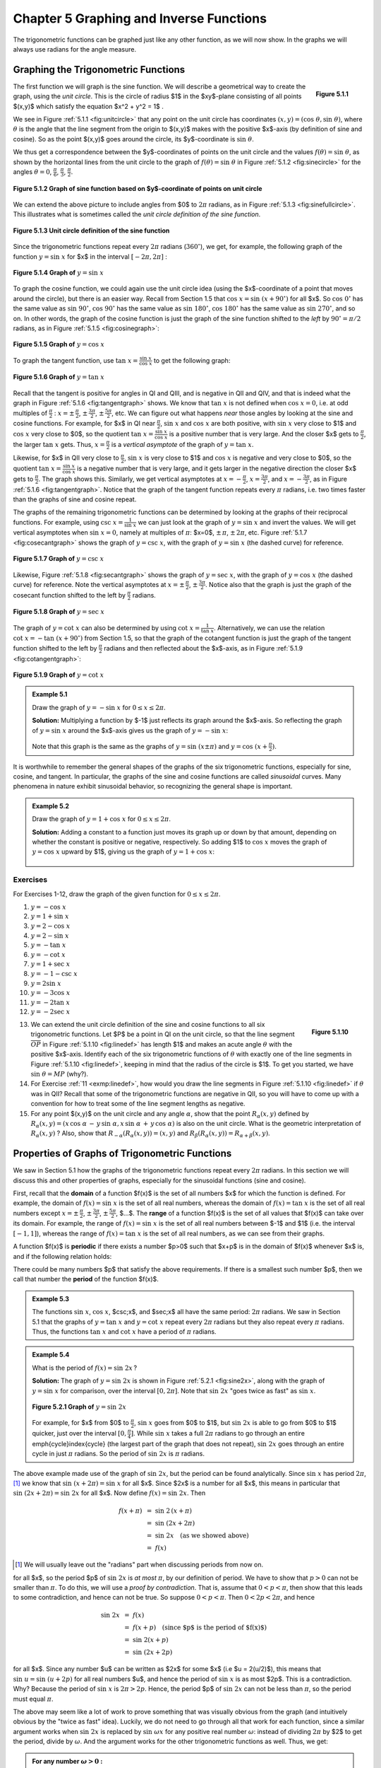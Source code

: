 .. _c5:

Chapter 5 Graphing and Inverse Functions
=========================================

The trigonometric functions can be graphed just like any other function, as we will now show. In the graphs we will always use radians for the angle measure.

Graphing the Trigonometric Functions
--------------------------------------

.. _fig:unitcircle:

.. _Figure 5.1.1:

.. figure:: ./img/f5.1.1.png
	:align: right

	**Figure 5.1.1**

The first function we will graph is the sine function. We will describe a geometrical way to create the graph, using the *unit circle*. This is the circle of radius $1$ in the $xy$-plane consisting of all points $(x,y)$ which satisfy the equation $x^2 + y^2 = 1$ .

We see in Figure :ref:`5.1.1 <fig:unitcircle>` that any point on the unit circle has coordinates :math:`(x,y)=(\cos\;\theta,\sin\;\theta)`, where :math:`\theta` is the angle that the line segment from the origin to $(x,y)$ makes with the positive $x$-axis (by definition of sine and cosine). So as the point $(x,y)$ goes around the circle, its $y$-coordinate is :math:`\sin\;\theta`.

We thus get a correspondence between the $y$-coordinates of points on the unit circle and the values :math:`f(\theta)=\sin\;\theta`, as shown by the horizontal lines from the unit circle to the graph of :math:`f(\theta)=\sin\;\theta` in Figure :ref:`5.1.2 <fig:sinecircle>` for the angles :math:`\theta = 0`, :math:`\tfrac{\pi}{6}`, :math:`\tfrac{\pi}{3}`, :math:`\tfrac{\pi}{2}`.

.. _fig:sinecircle:

.. _Figure 5.1.2:

.. figure:: ./img/f5.1.2.png
	:align: center

	**Figure 5.1.2 Graph of sine function based on $y$-coordinate of points on unit circle**


We can extend the above picture to include angles from $0$ to :math:`2\pi` radians, as in Figure :ref:`5.1.3 <fig:sinefullcircle>`. This illustrates what is sometimes called the *unit circle definition of the sine function*.

.. _fig:sinefullcircle:

.. _Figure 5.1.3:

.. figure:: ./img/f5.1.3.png
	:align: center

	**Figure 5.1.3 Unit circle definition of the sine function**


Since the trigonometric functions repeat every :math:`2\pi` radians (:math:`360^\circ`), we get, for example, the following graph of the function :math:`y=\sin\;x` for $x$ in the interval :math:`[-2\pi, 2\pi]` :

.. _fig:sinegraph:

.. _Figure 5.1.4:

.. figure:: ./img/f5.1.4.png
	:align: center

	**Figure 5.1.4 Graph of** :math:`y=\sin\;x`


To graph the cosine function, we could again use the unit circle idea (using the $x$-coordinate of a point that moves around the circle), but there is an easier way. Recall from Section 1.5 that :math:`\cos\;x = \sin\;(x+90^\circ)` for all $x$. So :math:`\cos\;0^\circ` has the same value as :math:`\sin\;90^\circ`, :math:`\cos\;90^\circ` has the same value as :math:`\sin\;180^\circ`, :math:`\cos\;180^\circ` has the same value as :math:`\sin\;270^\circ`, and so on. In other words, the graph of the cosine function is just the graph of the sine function shifted to the *left* by :math:`90^\circ = \pi/2` radians, as in Figure :ref:`5.1.5 <fig:cosinegraph>`:

.. _fig:cosinegraph:

.. _Figure 5.1.5:

.. figure:: ./img/f5.1.5.png
	:align: center

	**Figure 5.1.5 Graph of** :math:`y=\cos\;x`

To graph the tangent function, use :math:`\tan\;x = \frac{\sin\;x}{\cos\;x}` to get the following graph:


.. _fig:tangentgraph:

.. _Figure 5.1.6:

.. figure:: ./img/f5.1.6.png
	:align: center

	**Figure 5.1.6 Graph of** :math:`y=\tan\;x`

Recall that the tangent is positive for angles in QI and QIII, and is negative in QII and QIV, and that is indeed what the graph in Figure :ref:`5.1.6 <fig:tangentgraph>` shows. We know that :math:`\tan\;x` is not defined when :math:`\cos\;x = 0`, i.e. at odd multiples of :math:`\frac{\pi}{2}` : :math:`x=\pm\,\frac{\pi}{2}`, :math:`\pm\,\frac{3\pi}{2}`, :math:`\pm\,\frac{5\pi}{2}`, etc. We can figure out what happens *near* those angles by looking at the sine and cosine functions. For example, for $x$ in QI near :math:`\frac{\pi}{2}`, :math:`\sin\;x` and :math:`\cos\;x` are both positive, with :math:`\sin\;x` very close to $1$ and :math:`\cos\;x` very close to $0$, so the quotient :math:`\tan\;x = \frac{\sin\;x}{\cos\;x}` is a positive number that is very large. And the closer $x$ gets to :math:`\frac{\pi}{2}`, the larger :math:`\tan\;x` gets. Thus, :math:`x=\frac{\pi}{2}` is a *vertical asymptote* of the graph of :math:`y=\tan\;x`.

Likewise, for $x$ in QII very close to :math:`\frac{\pi}{2}`, :math:`\sin\;x` is very close to $1$ and :math:`\cos\;x` is negative and very close to $0$, so the quotient :math:`\tan\;x = \frac{\sin\;x}{\cos\;x}` is a negative number that is very large, and it gets larger in the negative direction the closer $x$ gets to :math:`\frac{\pi}{2}`. The graph shows this. Similarly, we get vertical asymptotes at :math:`x=-\frac{\pi}{2}`, :math:`x=\frac{3\pi}{2}`, and :math:`x=-\frac{3\pi}{2}`, as in Figure :ref:`5.1.6 <fig:tangentgraph>`. Notice that the graph of the tangent function repeats every :math:`\pi` radians, i.e. two times faster than the graphs of sine and cosine repeat.

The graphs of the remaining trigonometric functions can be determined by looking at the graphs of their reciprocal functions. For example, using :math:`\csc\;x = \frac{1}{\sin\;x}` we can just look at the graph of :math:`y=\sin\;x` and invert the values. We will get vertical asymptotes when :math:`\sin\;x=0`, namely at multiples of :math:`\pi`: $x=0$, :math:`\pm\,\pi`, :math:`\pm\,2\pi`, etc. Figure :ref:`5.1.7 <fig:cosecantgraph>` shows the graph of :math:`y=\csc\;x`, with the graph of :math:`y=\sin\;x` (the dashed curve) for reference.

.. _fig:cosecantgraph:

.. _Figure 5.1.7:

.. figure:: ./img/f5.1.7.png
	:align: center

	**Figure 5.1.7 Graph of** :math:`y=\csc\;x`


Likewise, Figure :ref:`5.1.8 <fig:secantgraph>` shows the graph of :math:`y=\sec\;x`, with the graph of :math:`y=\cos\;x` (the dashed curve) for reference. Note the vertical asymptotes at :math:`x=\pm\,\frac{\pi}{2}`, :math:`\pm\,\frac{3\pi}{2}`. Notice also that the graph is just the graph of the cosecant function shifted to the left by :math:`\frac{\pi}{2}` radians.

.. _fig:secantgraph:

.. _Figure 5.1.8:

.. figure:: ./img/f5.1.8.png
	:align: center

	**Figure 5.1.8 Graph of** :math:`y=\sec\;x`

The graph of :math:`y=\cot\;x` can also be determined by using :math:`\cot\;x = \frac{1}{\tan\;x}`.
Alternatively, we can use the relation :math:`\cot\;x = -\tan\;(x+90^\circ)` from Section 1.5, so that the graph of the
cotangent function is just the graph of the tangent function shifted to the left by :math:`\frac{\pi}{2}`
radians and then reflected about the $x$-axis, as in Figure :ref:`5.1.9 <fig:cotangentgraph>`:

.. _fig:cotangentgraph:

.. _Figure 5.1.9:

.. figure:: ./img/f5.1.9.png
	:align: center

	**Figure 5.1.9 Graph of** :math:`y=\cot\;x`

.. admonition:: Example 5.1

	Draw the graph of :math:`y=-\sin\;x` for :math:`0 \le x \le 2\pi`.

	**Solution:** Multiplying a function by $-1$ just reflects its graph around the $x$-axis. So reflecting the graph of :math:`y=\sin\;x` around the $x$-axis gives us the graph of :math:`y=-\sin\;x`:

	.. figure:: ./img/e5.1.png
		:align: center


	Note that this graph is the same as the graphs of :math:`y=\sin\;(x \pm \pi)` and :math:`y=\cos\;(x+\frac{\pi}{2})`.

It is worthwhile to remember the general shapes of the graphs of the six trigonometric functions, especially for sine, cosine, and tangent. In particular, the graphs of the sine and cosine functions are called *sinusoidal* curves. Many phenomena in nature exhibit sinusoidal behavior, so recognizing the general shape is important.

.. admonition:: Example 5.2

	Draw the graph of :math:`y=1+\cos\;x` for :math:`0 \le x \le 2\pi`.

	**Solution:** Adding a constant to a function just moves its graph up or down by that amount, depending on whether the constant is positive or negative, respectively. So adding $1$ to :math:`\cos\;x` moves the graph of :math:`y=\cos\;x` upward by $1$, giving us the graph of :math:`y=1+\cos\;x`:

	.. figure:: ./img/e5.2.png
		:align: center

.. _sec5dot1:

Exercises
~~~~~~~~~~~~~~

For Exercises 1-12, draw the graph of the given function for :math:`0 \le x \le 2\pi`.

1. :math:`y=-\cos\;x`
2. :math:`y=1+\sin\;x`
3. :math:`y=2-\cos\;x`
4. :math:`y=2-\sin\;x`
5. :math:`y=-\tan\;x`
6. :math:`y=-\cot\;x`
7. :math:`y=1+\sec\;x`
8. :math:`y=-1-\csc\;x`
9. :math:`y=2\sin\;x`
10. :math:`y=-3\cos\;x`
11. :math:`y=-2\tan\;x`
12. :math:`y=-2\sec\;x`

.. _fig:linedef:

.. _Figure 5.1.10:

.. figure:: ./img/f5.1.10.png
	:align: right

	**Figure 5.1.10**

.. _exmp:linedef:

13. We can extend the unit circle definition of the sine and cosine functions to all six trigonometric functions. Let $P$ be a point in QI on the unit circle, so that the line segment :math:`\overline{OP}` in Figure :ref:`5.1.10 <fig:linedef>` has length $1$ and makes an acute angle :math:`\theta` with the positive $x$-axis. Identify each of the six trigonometric functions of :math:`\theta` with exactly one of the line segments in Figure :ref:`5.1.10 <fig:linedef>`, keeping in mind that the radius of the circle is $1$. To get you started, we have :math:`\sin\;\theta = MP` (why?).

14. For Exercise :ref:`11 <exmp:linedef>`, how would you draw the line segments in Figure :ref:`5.1.10 <fig:linedef>` if :math:`\theta` was in QII? Recall that some of the trigonometric functions are negative in QII, so you will have to come up with a convention for how to treat some of the line segment lengths as negative.

15. For any point $(x,y)$ on the unit circle and any angle :math:`\alpha`, show that the point :math:`R_{\alpha} (x,y)` defined by :math:`R_{\alpha} (x,y) = (x\,\cos\;\alpha \,-\, y\,\sin\;\alpha , x\,\sin\;\alpha \,+\, y\,\cos\;\alpha)` is also on the unit circle. What is the geometric interpretation of :math:`R_{\alpha} (x,y)` ? Also, show that :math:`R_{-\alpha} (R_{\alpha} (x,y)) = (x,y)` and :math:`R_{\beta} (R_{\alpha} (x,y)) = R_{\alpha + \beta} (x,y)`.

Properties of Graphs of Trigonometric Functions
------------------------------------------------

We saw in Section 5.1 how the graphs of the trigonometric functions repeat every :math:`2\pi` radians. In this section we will discuss this and other properties of graphs, especially for the sinusoidal functions (sine and cosine).

First, recall that the **domain** of a function $f(x)$ is the set of all numbers $x$ for which the function is defined. For example, the domain of :math:`f(x) = \sin\;x` is the set of all real numbers, whereas the domain of :math:`f(x) = \tan\;x` is the set of all real numbers except :math:`x=\pm\,\frac{\pi}{2}`, :math:`\pm\,\frac{3\pi}{2}`, :math:`\pm\,\frac{5\pi}{2}`, $...$. The **range** of a function $f(x)$ is the set of all values that $f(x)$ can take over its domain. For example, the range of :math:`f(x)=\sin\;x` is the set of all real numbers between $-1$ and $1$ (i.e. the interval :math:`[-1, 1]`), whereas the range of :math:`f(x) = \tan\;x` is the set of all real numbers, as we can see from their graphs.

A function $f(x)$ is **periodic** if there exists a number $p>0$ such that $x+p$ is in the domain of $f(x)$ whenever $x$ is, and if the following relation holds:

.. _equation 5.1:

.. math::
	:label: eqn:periodic

	f(x+p) ~=~ f(x) \quad\text{for all $x$}

There could be many numbers $p$ that satisfy the above requirements. If there is a smallest such number $p$, then we call that number the **period** of the function $f(x)$.

.. admonition:: Example 5.3

	The functions :math:`\sin\;x`, :math:`\cos\;x`, $\csc\;x$, and $\sec\;x$ all have the same period: :math:`2\pi` radians. We saw in Section 5.1 that the graphs of :math:`y=\tan\;x` and :math:`y=\cot\;x` repeat every :math:`2\pi` radians but they also repeat every :math:`\pi` radians. Thus, the functions :math:`\tan\;x` and :math:`\cot\;x` have a period of :math:`\pi` radians.

.. admonition:: Example 5.4

	What is the period of :math:`f(x)=\sin\;2x\,`?
 
	**Solution:** The graph of :math:`y=\sin\;2x` is shown in Figure :ref:`5.2.1 <fig:sine2x>`, along with the graph of :math:`y=\sin\;x` for comparison, over the interval :math:`[0, 2\pi]`. Note that :math:`\sin\;2x` "goes twice as fast" as :math:`\sin\;x`.

	.. _fig:sine2x:

	.. _Figure 5.2.1:

	.. figure:: ./img/f5.2.1.png 
		:align: center 

		**Figure 5.2.1 Graph of** :math:`y=\sin\;2x`

	For example, for $x$ from $0$ to :math:`\frac{\pi}{2}`, :math:`\sin\;x` goes from $0$ to $1$, but :math:`\sin\;2x` is able to go from $0$ to $1$ quicker, just over the interval :math:`[0 , \frac{\pi}{4}]`. While :math:`\sin\;x` takes a full :math:`2\pi` radians to go through an entire \emph{cycle}\index{cycle} (the largest part of the graph that does not repeat), :math:`\sin\;2x` goes through an entire cycle in just :math:`\pi` radians. So the period of :math:`\sin\;2x` is :math:`\pi` radians.

The above example made use of the graph of :math:`\sin\;2x`, but the period can be found analytically. Since :math:`\sin\;x` has period :math:`2\pi`, [1]_ we know that :math:`\sin\;(x+2\pi) = \sin\;x` for all $x$. Since $2x$ is a number for all $x$, this means in particular that :math:`\sin\;(2x+2\pi) = \sin\;2x` for all $x$. Now define :math:`f(x)=\sin\;2x`. Then

.. math::

	\begin{align*}
	f(x+\pi) ~&=~ \sin\;2\,(x+\pi)\\
	&=~ \sin\;(2x+2\pi)\\
	&=~ \sin\;2x \quad\text{(as we showed above)}\\
	&=~ f(x)
	\end{align*}

.. [1] We will usually leave out the "radians" part when discussing periods from now on.

for all $x$, so the period $p$ of :math:`\sin\;2x` is *at most* :math:`\pi`, by our definition of period. We have to show that :math:`p>0` can not be smaller than :math:`\pi`. To do this, we will use a *proof by contradiction*. That is, assume that :math:`0<p<\pi`, then show that this leads to some contradiction, and hence can not be true. So suppose :math:`0<p<\pi`. Then :math:`0<2p<2\pi`, and hence

.. math::

	\begin{align*}
	\sin\;2x ~&=~ f(x)\\
	&=~ f(x+p) \quad\text{(since $p$ is the period of $f(x)$)}\\
	&=~ \sin\;2(x+p)\\
	&=~ \sin\;(2x+2p)
	\end{align*}

for all $x$. Since any number $u$ can be written as $2x$ for some $x$ (i.e $u = 2(u/2)$), this means that :math:`\sin\;u = \sin\;(u+2p)` for all real numbers $u$, and hence the period of :math:`\sin\;x` is as most $2p$. This is a contradiction. Why? Because the period of :math:`\sin\;x` is :math:`2\pi > 2p`. Hence, the period $p$ of :math:`\sin\;2x` can not be less than :math:`\pi`, so the period must equal :math:`\pi`.

The above may seem like a lot of work to prove something that was visually obvious from the graph (and intuitively obvious by the "twice as fast" idea). Luckily, we do not need to go through all that work for each function, since a similar argument works when :math:`\sin\;2x` is replaced by :math:`\sin\;\omega x` for any positive real number :math:`\omega`: instead of dividing :math:`2\pi` by $2$ to get the period, divide by :math:`\omega`. And the argument works for the other trigonometric functions as well. Thus, we get:

.. admonition:: For any number :math:`\omega >0` :

	.. math::

		\begin{align*}{4}
		\sin\;\omega x ~~&\text{has period}~~ \frac{2\pi}{\omega}
		\qquad\quad&\csc\;\omega x ~~&\text{has period}~~ \frac{2\pi}{\omega}\\[2pt]
		\cos\;\omega x ~~&\text{has period}~~ \frac{2\pi}{\omega}
		\qquad\quad&\sec\;\omega x ~~&\text{has period}~~ \frac{2\pi}{\omega}\\[2pt]
		\tan\;\omega x ~~&\text{has period}~~ \frac{\pi}{\omega}
		\qquad\quad&\cot\;\omega x ~~&\text{has period}~~ \frac{\pi}{\omega}
		\end{align*}

If :math:`\omega < 0`, then use :math:`\sin\;(-A) = -\sin\;A` and :math:`\cos\;(-A) = \cos\;A` (e.g. :math:`\sin\;(-3x) = -\sin\;3x`).

.. admonition:: Example 5.5

	The period of :math:`y=\cos\;3x` is :math:`\frac{2\pi}{3}` and the period of :math:`y=\cos\;\frac{1}{2}x` is :math:`4\pi`. The graphs of both functions are shown in Figure :ref:`5.2.2 <fig:cosine3x>`:

	.. _fig:cosine3x:

	.. _Figure 5.2.2:

	.. figure:: ./img/f5.2.2.png 
		:align: center 

		**Figure 5.2.2 Graph of** :math:`y=\cos 3x` and :math:`y=\cos \frac{1}{2}x`

We know that :math:`\;-1 \le \sin\;x \le 1\;` and :math:`\;-1 \le \cos\;x \le 1\;` for all $x$. Thus, for a constant :math:`A \ne 0`,

.. math::

	- |A| ~\le~ A\,\sin\;x ~\le~ |A| \quad\text{and}\quad
	- |A| ~\le~ A\,\cos\;x ~\le~ |A|

for all $x$. In this case, we call $|A|$ the **amplitude** of the functions :math:`y=A\,\sin\;x` and :math:`y=A\,\cos\;x`. In general, the amplitude of a periodic curve $f(x)$ is half the difference of the largest and smallest values that $f(x)$ can take:

.. math::

	\text{Amplitude of $f(x)$} ~=~ \frac{\text{(maximum of $f(x)$)} ~-~ \text{(minimum of $f(x)$)}}{2}

In other words, the amplitude is the distance from either the top or bottom of the curve to the
horizontal line that divides the curve in half, as in Figure :ref:`5.2.3 <fig:amplitude>`.

.. _fig:amplitude:

.. _Figure 5.2.3:

.. figure:: ./img/f5.2.3.png 
	:align: center 

	Figure 5.2.3 Amplitude :math:`= \frac{\text{max} - \text{min}}{2} = \frac{|A| - (-|A|)}{2} = |A|`


Not all periodic curves have an amplitude. For example, :math:`\tan\;x` has neither a maximum nor a minimum, so its amplitude is undefined. Likewise, :math:`\cot\;x`, :math:`\csc\;x`, and :math:`\sec\;x` do not have an amplitude. Since the amplitude involves vertical distances, it has no effect on the period of a function, and vice versa.

.. admonition:: Example 5.6

	Find the amplitude and period of :math:`y=3\,\cos\;2x`.
 
	**Solution:** The amplitude is $|3| = 3$ and the period is :math:`\frac{2\pi}{2}=\pi`. The graph is shown in Figure :ref:`5.2.4 <fig:exmp3cos2x>`:

	.. _fig:exmp3cos2x:

	.. _Figure 5.2.4:

	.. figure:: ./img/f5.2.4.png 
		:align: center 

		Figure 5.2.4 :math:`y=3\,\cos\;2x`

.. admonition:: Example 5.7

	Find the amplitude and period of :math:`y=2 - 3\,\sin\;\frac{2\pi}{3}x`.
 
	**Solution:** The amplitude of :math:`-3\,\sin\;\frac{2\pi}{3}x` is $|-3| =3$. Adding $2$ to that function to get the function :math:`y=2 - 3\,\sin\;\frac{2\pi}{3}x` does not change the amplitude, even though it does change the maximum and minimum. It just shifts the entire graph upward by $2$. So in this case, we have

	.. math::

		\text{Amplitude} ~=~ \frac{\text{max} ~-~ \text{min}}{2} ~=~ \frac{5 ~-~ (-1)}{2} ~=~ \frac{6}{2} ~=~ 3 ~.
	
	The period is :math:`\dfrac{2\pi}{\frac{2\pi}{3}}=3`. The graph is shown in Figure :ref:`5.2.5 <fig:exmp2m3sinx>`:

	.. _fig:exmp2m3sinx:

	.. _Figure 5.2.5:

	.. figure:: ./img/f5.2.5.png 
		:align: center 

		Figure 5.2.5 :math:`y=2-3\,\sin\;\frac{2\pi}{3}x`

.. _exmp:2sinx2:

.. admonition:: Example 5.8

	Find the amplitude and period of :math:`y=2\,\sin\;( x^2 )`.

	**Solution:** This is not a periodic function, since the angle that we are taking the sine of, $x^2$, is not a *linear* function of $x$, i.e. is not of the form $ax+b$ for some constants $a$ and $b$. Recall how we argued that :math:`\sin\;2x` was "twice as fast" as :math:`\sin\;x`, so that its period was :math:`\pi` instead of :math:`2\pi`. Can we say that :math:`\sin\;( x^2 )` is some "constant" times as fast as :math:`\sin\;x\,`? No. In fact, we see that the "speed" of the curve keeps increasing as $x$ gets larger, since $x^2$ grows at a variable rate, not a constant rate. This can be seen in the graph of :math:`y=2\,\sin\;( x^2 )`, shown in Figure :ref:`5.2.6 <fig:exmp2sinx2>`: [2]_

	.. [2] This graph was created using Gnuplot, an open-source graphing program which is freely available at http://gnuplot.info. See Appendix B for a brief tutorial on how to use Gnuplot.

	.. _fig:exmp2sinx2:

	.. _Figure 5.2.6:

	.. figure:: ./img/f5.2.6.png 
		:align: center 

		Figure 5.2.6 :math:`y=2\,\sin\;( x^2 )`

	Notice how the curve "speeds up" as $x$ gets larger, making the "waves" narrower and narrower. Thus, :math:`y=2\,\sin\;( x^2 )` has no period. Despite this, it appears that the function does have an amplitude, namely $2$. To see why, note that since :math:`|\sin\;\theta| \le 1` for all :math:`\theta`, we have

	.. math::

		|2\,\sin\;( x^2 )| ~=~ |2| \;\cdot\; |\sin\;( x^2 )| ~\le~ 2 \;\cdot\; 1 ~=~ 2 ~.

	In the exercises you will be asked to find values of $x$ such that :math:`2\,\sin\;( x^2 )` reaches the maximum value $2$ and the minimum value $-2$. Thus, the amplitude is indeed $2$. Note: This curve is still sinusoidal despite not being periodic, since the general shape is still that of a "sine wave", albeit one with variable *cycles*.

So far in our examples we have been able to determine the amplitudes of sinusoidal curves fairly easily. This will not always be the case.


.. _exmp:3sinx4cosx:

.. admonition:: Example 5.9

	Find the amplitude and period of :math:`y=3\,\sin\;x + 4\,\cos\;x`.
	
	**Solution:** This is sometimes called a *combination* sinusoidal curve, since it is the sum of two such curves. The period is still simple to determine: since :math:`\sin\;x` and :math:`\cos\;x` each repeat every :math:`2\pi` radians, then so does the combination :math:`3\,\sin\;x + 4\,\cos\;x`. Thus, :math:`y=3\,\sin\;x + 4\,\cos\;x` has period :math:`2\pi`. We can see this in the graph, shown in Figure :ref:`5.2.7 <fig:exmp3sinx4cosx>`:

	.. _fig:exmp3sinx4cosx:

	.. _Figure 5.2.7:

	.. figure:: ./img/f5.2.7.png 
		:align: center 

		Figure 5.2.7 :math:`y=3\,\sin\;x + 4\,\cos\;x`

	The graph suggests that the amplitude is $5$, which may not be immediately obvious just by looking at how the function is defined. In fact, the definition :math:`y=3\,\sin\;x + 4\,\cos\;x` may tempt you to think that the amplitude is $7$, since the largest that :math:`3\,\sin\;x` could be is $3$ and the largest that :math:`4\,\cos\;x` could be is $4$, so that the largest their sum could be is $3+4=7$. However, :math:`3\,\sin\;x` can never equal $3$ for the same $x$ that makes :math:`4\,\cos\;x` equal to $4$ (why?).

	.. _fig:tri345:

	.. _Figure 5.2.8:

	.. figure:: ./img/f5.2.8.png 
		:align: right 

		Figure 5.2.8

	There is a useful technique (which we will discuss further in :ref:`Chapter 6 <c6>`) for showing that the amplitude of :math:`y=3\,\sin\;x + 4\,\cos\;x` is $5$. Let :math:`\theta` be the angle shown in the right triangle in Figure :ref:`5.2.8 <fig:tri345>`. Then :math:`\cos\;\theta = \frac{3}{5}` and :math:`\sin\;\theta = \frac{4}{5}`. We can use this as follows:

	.. math::

		\begin{align*}
		y ~&=~ 3\,\sin\;x ~+~ 4\,\cos\;x\\
		&=~ 5\,\left( \tfrac{3}{5}\,\sin\;x ~+~ \tfrac{4}{5}\,\cos\;x \right)\\
		&=~ 5\,( \cos\;\theta\;\sin\;x ~+~ \sin\;\theta\;\cos\;x )\\
		&=~ 5\,\sin\;(x+\theta)\quad\text{(by the sine addition formula)}
		\end{align*}

	Thus, :math:`|y| = |5\,\sin\;(x+\theta)| = |5| \cdot\, |\sin\;(x+\theta)| \le (5)(1) = 5`, so the amplitude of :math:`y=3\,\sin\;x + 4\,\cos\;x` is $5$.



In general, a combination of sines and cosines will have a period equal to the *lowest common multiple* of the periods of the sines and cosines being added. In Example :ref:`5.9 <exmp:3sinx4cosx>`, :math:`\sin\;x` and :math:`\cos\;x` each have period :math:`2\pi`, so the lowest common multiple (which is always an *integer* multiple) is :math:`1 \,\cdot\, 2\pi = 2\pi`.


.. _exmp:cos6xsin4x:

.. admonition:: Example 5.10

	Find the period of :math:`y=\cos\;6x + \sin\;4x`.
 
	**Solution:** The period of :math:`\cos\;6x` is :math:`\frac{2\pi}{6} = \frac{\pi}{3}`, and the period of :math:`\sin\;4x$ is $\frac{2\pi}{4} = \frac{\pi}{2}`. The lowest common multiple of :math:`\frac{\pi}{3}` and :math:`\frac{\pi}{2}` is :math:`\pi`:
	
	.. math::

		\begin{align}
		1 \;\cdot\; \tfrac{\pi}{3} ~&=~ \tfrac{\pi}{3} \quad\quad\quad
		&1 \;&\cdot\; \tfrac{\pi}{2} ~&=~ \tfrac{\pi}{2}\\
		2 \;\cdot\; \tfrac{\pi}{3} ~&=~ \tfrac{2\pi}{3} \quad\quad\quad
		&2 \;&\cdot\; \tfrac{\pi}{2} ~&=~ \pi\\
		3 \;\cdot\; \tfrac{\pi}{3} ~&=~ \pi \quad\quad\quad &{} &{}\\
		\end{align}

	Thus, the period of :math:`y=\cos\;6x + \sin\;4x` is :math:`\pi`. We can see this from its graph in Figure :ref:`5.2.9 <fig:exmpcos6xsin4x>`:
	
	.. _fig:exmpcos6xsin4x:

	.. _Figure 5.2.9:

	.. figure:: ./img/f5.2.9.png 
		:align: right 

		Figure 5.2.9

	What about the amplitude? Unfortunately we can not use the technique from Example :ref:`5.9 <exmp:3sinx4cosx>`, since we are not taking the cosine and sine of the same angle; we are  taking the cosine of $6x$ but the sine of $4x$. In this case, it appears from the graph that the maximum is close to $2$ and the minimum is close to $-2$. In Chapter 6, we will describe how to use a numerical computation program to show that the maximum and minimum are :math:`\pm\,1.90596111871578`, respectively (accurate to within :math:`\approx 2.2204 \times 10^{-16}`). Hence, the amplitude is $1.90596111871578$.

Generalizing Example :ref:`5.9 <exmp:3sinx4cosx>`, an expression of the form :math:`a\,\sin\;\omega x \;+\; b\,\cos\;\omega x` is equivalent to :math:`\sqrt{a^2 + b^2}\;\sin\;(x+\theta)`, where :math:`\theta` is an angle such that :math:`\cos\;\theta = \frac{a}{\sqrt{a^2 + b^2}}` and :math:`\sin\;\theta = \frac{b}{\sqrt{a^2 + b^2}}`. So :math:`y=a\,\sin\;\omega x \;+\; b\,\cos\;\omega x` will have amplitude :math:`\sqrt{a^2 + b^2}`. Note that this method only works when the angle :math:`\omega x` is the same in both the sine and cosine terms.

We have seen how adding a constant to a function shifts the entire graph vertically. We will now see how to shift the entire graph of a periodic curve horizontally.

.. _fig:phasenone:

.. _Figure 5.2.10:

.. figure:: ./img/f5.2.10.png 
	:align: right 

	Figure 5.2.10 :math:`y = A \sin \omega x`

Consider a function of the form :math:`y=A\,\sin\;\omega x`, where $A$ and :math:`\omega` are nonzero constants. For simplicity we will assume that $A >0$ and :math:`\omega > 0` (in general either one could be negative). Then the amplitude is $A$ and the period is :math:`\frac{2\pi}{\omega}`. The graph is shown in Figure :ref:`5.2.10 <fig:phasenone>`.

Now consider the function :math:`y=A\,\sin\;(\omega x - \phi)`, where $\phi$ is some constant. The amplitude is still $A$, and the period is still :math:`\frac{2\pi}{\omega}`, since :math:`\omega x - \phi` is a linear function of $x$. Also, we know that the sine function goes through an entire cycle when its angle goes from $0$ to :math:`2\pi`. Here, we are taking the sine of the angle :math:`\omega x - \phi`. So as :math:`\omega x - \phi` goes from $0$ to :math:`2\pi`, an entire cycle of the function :math:`y=A\,\sin\;(\omega x - \phi)` will be traced out. That cycle starts when

.. math::

	\begin{align*}
	\omega x - \phi ~=~ 0 \quad&\Rightarrow\quad x ~=~ \frac{\phi}{\omega}\\
	\text{and ends when}
	\omega x - \phi ~=~ 2\pi \quad&\Rightarrow\quad x ~=~ \frac{2\pi}{\omega}\;+\;\frac{\phi}{\omega}~.
	\end{align*}

Thus, the graph of :math:`y=A\,\sin\;(\omega x - \phi)` is just the graph of :math:`y=A\,\sin\;\omega x` shifted horizontally by :math:`\frac{\phi}{\omega}`, as in Figure :ref:`5.2.11 <fig:phaseshift>`. The graph is shifted to the right when :math:`\phi >0`, and to the left when :math:`\phi <0`. The amount :math:`\frac{\phi}{\omega}` of the shift is called the **phase shift** of the graph.


.. _fig:phaseshift:

.. _Figure 5.2.11:

.. figure:: ./img/f5.2.11.png 
	:align: center 

	Figure 5.2.11 Phase shift for :math:`y=A\,\sin\;(\omega x - \phi)`

The phase shift is defined similarly for the other trigonometric functions.


.. admonition:: Example 5.11

	Find the amplitude, period, and phase shift of :math:`y=3\,\cos\;(2x - \pi)`.
	
	**Solution:** The amplitude is $3$, the period is :math:`\frac{2\pi}{2} = \pi`, and the phase shift is :math:`\frac{\pi}{2}`. The graph is shown in Figure :ref:`5.2.12 <fig:exmp3cos2mpi>`:

	.. _fig:exmp3cos2mpi:

	.. _Figure 5.2.12:

	.. figure:: ./img/f5.2.12.png 
		:align: center 

		Figure 5.2.12 :math:`y=3\,\cos\;(2x - \pi)`


	Notice that the graph is the same as the graph of :math:`y=3\,\cos\;2x` shifted to the right by :math:`\frac{\pi}{2}`, the amount of the phase shift.

.. admonition:: Example 5.12

	Find the amplitude, period, and phase shift of :math:`y=-2\,\sin\;\left(3x + \frac{\pi}{2}\right)`.

	**Solution:** The amplitude is $2$, the period is :math:`\frac{2\pi}{3}`, and the phase shift is :math:`\frac{-\frac{\pi}{2}}{3} = -\frac{\pi}{6}`. Notice the negative sign in the phase shift, since :math:`3x+\pi=3x-(-\pi)` is in the form :math:`\omega x - \phi`. The graph is shown in Figure :ref:`5.2.13 <fig:exmpm2sin3ppi2>`:

	.. _fig:exmpm2sin3ppi2:

	.. _Figure 5.2.13:

	.. figure:: ./img/f5.2.13.png 
		:align: center 

		Figure 5.2.13 :math:`y=-2\,\sin\;\left( 3x + \frac{\pi}{2} \right)`

In engineering two periodic functions with the same period are said to be *out of phase* if their phase shifts differ. For example, :math:`\sin\;\left( x - \frac{\pi}{6} \right)` and :math:`\sin\;x` would be :math:`\frac{\pi}{6}` radians (or :math:`30^\circ`) out of phase, and :math:`\sin\;x` would be said to *lag* :math:`\sin\;\left( x - \frac{\pi}{6} \right)` by :math:`\frac{\pi}{6}` radians, while :math:`\sin\;\left( x - \frac{\pi}{6} \right)` *leads* :math:`\sin\;x` by :math:`\frac{\pi}{6}` radians. Periodic functions with the same period and the same phase shift are *in phase*.

The following is a summary of the properties of trigonometric graphs:

.. admonition:: For any constants :math:`A \ne 0`, :math:`\omega \ne 0`, and :math:`\phi`:

	.. math::

		\begin{align*}
		y = A\,\sin\;(\omega x - \phi) ~~&\text{has amplitude $|A|$, period $\tfrac{2\pi}{\omega}$, and
		phase shift $\tfrac{\phi}{\omega}$}\\
		y = A\,\cos\;(\omega x - \phi) ~~&\text{has amplitude $|A|$, period $\tfrac{2\pi}{\omega}$, and
		phase shift $\tfrac{\phi}{\omega}$}\\
		y = A\,\tan\;(\omega x - \phi) ~~&\text{has undefined amplitude, period $\tfrac{\pi}{\omega}$, and
		phase shift $\tfrac{\phi}{\omega}$}\\
		y = A\,\csc\;(\omega x - \phi) ~~&\text{has undefined amplitude, period $\tfrac{2\pi}{\omega}$, and
		phase shift $\tfrac{\phi}{\omega}$}\\
		y = A\,\sec\;(\omega x - \phi) ~~&\text{has undefined amplitude, period $\tfrac{2\pi}{\omega}$, and
		phase shift $\tfrac{\phi}{\omega}$}\\
		y = A\,\cot\;(\omega x - \phi) ~~&\text{has undefined amplitude, period $\tfrac{\pi}{\omega}$, and
		phase shift $\tfrac{\phi}{\omega}$}
		\end{align*}

Exercises
~~~~~~~~~~~~~

For Exercises 1-12, find the amplitude, period, and phase shift of the given function. Then graph one cycle of the function, either by hand or by using Gnuplot (see :ref:`Appendix B <appendix b>`).

1. :math:`y=3\,\cos\;\pi x`
2. :math:`y=\sin\;(2\pi x - \pi)`
3. :math:`y=-\sin\;(5x + 3)`
4. :math:`y=1+8\,\cos\;(6x- \pi)`
5. :math:`y=2+\cos\;(5x + \pi)`
6. :math:`y=1-\sin\;(3\pi - 2x)`
7. :math:`y=1-\cos\;(3\pi - 2x)`
8. :math:`y=2\,\tan\;(x - 1)`
9. :math:`y=1-\tan\;(3\pi - 2x)`
10. :math:`y=\sec\;(2x + 1)`
11. :math:`y=2\csc\;(2x - 1)`
12. :math:`y=2+4\,\cot\;(1-x)`

13. For the function :math:`y=2\,\sin\;( x^2 )` in Example :ref:`5.8 <exmp:2sinx2>`, for which values of $x$ does the function reach its maximum value $2$, and for which values of $x$ does it reach its minimum value ``-2``?
14. For the function :math:`y=3\,\sin\;x + 4\,\cos\;x` in Example :ref:`5.9 <exmp:3sinx4cosx>`, for which values of $x$ does the function reach its maximum value $5$, and for which values of $x$ does it reach its minimum value ``-5`` ? You can restrict your answers to be between $0$ and :math:`2\pi`.
15. Graph the function :math:`y=\sin^2 \,x` from $x=0$ to :math:`x=2\pi`, either by hand or by using Gnuplot. What are the amplitude and period of this function?

.. _exer:circuitphase:

16. The current :math:`i(t)` in an AC electrical circuit at time :math:`t\ge 0` is given by :math:`i(t) = I_m \,\sin\;\omega t`, and the voltage :math:`v(t)` is given by :math:`v(t) = V_m \,\sin\;\omega t`, where :math:`V_m > I_m > 0` and :math:`\omega > 0` are constants. Sketch one cycle of both :math:`i(t)` and :math:`v(t)` *together on the same graph* (i.e. on the same set of axes). Are the current and voltage in phase or out of phase?

17. Repeat Exercise :ref:`16 <exer:circuitphase>` with :math:`i(t)` the same as before but with :math:`v(t)= V_m \,\sin\;\left(\omega t + \frac{\pi}{4}\right)`.
18. Repeat Exercise :ref:`16 <exer:circuitphase>` with :math:`i(t)=-I_m \,\cos\;\left(\omega t - \frac{\pi}{3}\right)` and :math:`v(t)= V_m \,\sin\;\left(\omega t - \frac{5\pi}{6}\right)`.

For Exercises :ref:`19 <exer:ampcombostart>`-:ref:`21 <exer:ampcomboend>`, find the amplitude and period of the given function. Then graph one cycle of the function, either by hand or by using Gnuplot.

.. _exer:ampcombostart:

19. :math:`y=3\,\sin\;\pi x \;-\; 5\,\cos\;\pi x`
20. :math:`y=-5\,\sin\;3x \;+\; 12\,\cos\;3x`

.. _exer:ampcomboend:

21. :math:`y=2\,\cos\;x \;+\; 2\,\sin\;x`

22. Find the amplitude of the function :math:`y=2\,\sin\;( x^2 ) \;+\; \cos\;( x^2 )`.

For Exercises :ref:`23 <exer:percombostart>`-:ref:`25 <exer:percomboend>`, find the period of the given function. Graph one cycle using Gnuplot.

.. _exer:percombostart:

23. :math:`y=\sin\;3x \;-\; \cos\;5x`
24. :math:`y=\sin\;\frac{x}{3} \;+\; 2\,\cos\;\frac{3x}{4}`

.. _exer:percomboend:

25. :math:`y=2\,\sin\;\pi x \;+\; 3\,\cos\;\frac{\pi}{3}x`
26. Let :math:`y = 0.5\,\sin\;x ~\sin\;12x\,`. Its graph for $x$ from $0$ to :math:`4\pi` is shown in Figure :ref:`5.2.14 <fig:modulated>`:

    .. _fig:modulated:
    
    .. _Figure 5.2.14:
    
    .. figure:: ./img/f5.2.14.png 
    	:align: center 
    
    	Figure 5.2.14 Modulated wave :math:`y=0.5\,\sin\;x ~\sin\;12x`


    You can think of this function as :math:`\sin\;12x` with a sinusoidally varying "amplitude" of :math:`0.5\,\sin\;x`. What is the period of this function? From the graph it looks like the amplitude may be $0.5$. Without finding the exact amplitude, explain why the amplitude is in fact *less* than $0.5$. The function above is known as a *modulated wave*, and the functions :math:`\pm\,0.5\,\sin\;x` form an *amplitude envelope* for the wave (i.e. they enclose the wave). Use an identity from Section 3.4 to write this function as a sum of sinusoidal curves.

27. Use Gnuplot to graph the function :math:`y= x^2 \,\sin\;10x` from :math:`x = -2\pi` to :math:`x=2\pi`. What functions form its amplitude envelope? (Note: Use *set samples 500* in Gnuplot.)
28. Use Gnuplot to graph the function :math:`y= \frac{1}{x^2} \,\sin\;80x` from $x = 0.2$ to :math:`x=\pi`. What functions form its amplitude envelope? (Note: Use *set samples 500* in Gnuplot.)
29. Does the function :math:`y=\sin\;\pi x \;+\; \cos\;x` have a period? Explain your answer.
30. Use Gnuplot to graph the function :math:`y=\frac{\sin\;x}{x}` from :math:`x=-4\pi` to :math:`x=4\pi`. What happens at $x=0$?

Inverse Trigonometric Functions
-----------------------------------

We have briefly mentioned the inverse trigonometric functions before, for example in Section 1.3 when we discussed how to use the :math:`\boxed{\sin^{-1}}`, :math:`\boxed{\cos^{-1}}`, and :math:`\boxed{\tan^{-1}}` buttons on a calculator to find an angle that has a certain trigonometric function value. We will now define those inverse functions and determine their graphs.

.. _fig:function:

.. _Figure 5.3.1:

.. figure:: ./img/f5.3.1.png 
	:align: right 

	Figure 5.3.1

Recall that a **function** is a rule that assigns a single object $y$ from one set (the **range**) to each object $x$ from another set (the **domain**). We can write that rule as :math:`y = f(x)`, where $f$ is the function (see Figure :ref:`5.3.1 <fig:function>`). There is a simple *vertical rule* for determining whether a rule $y=f(x)$ is a function: $f$ is a function if and only if every vertical line intersects the graph of $y=f(x)$ in the $xy$-coordinate plane at most once (see  Figure :ref:`5.3.2 <fig:verticalrule>`).


.. _fig:verticalrule:

.. _Figure 5.3.2:

.. figure:: ./img/f5.3.2.png 
	:align: center 

	Figure 5.3.2 Vertical rule for functions

Recall that a function $f$ is **one-to-one** (often written as $1-1$) if it assigns distinct values of $y$ to distinct values of $x$. In other words, if :math:`x_1 \ne x_2` then :math:`f(x_1 ) \ne f(x_2 )`. Equivalently, $f$ is one-to-one if :math:`f(x_1 ) = f(x_2 )` implies :math:`x_1 = x_2`. There is a simple *horizontal rule* for determining whether a function $y=f(x)$ is one-to-one: $f$ is one-to-one if and only if every horizontal line intersects the graph of $y=f(x)$ in the $xy$-coordinate plane at most once (see Figure :ref:`5.3.3 <fig:horizontalrule>`).

.. _fig:horizontalrule:

.. _Figure 5.3.3:

.. figure:: ./img/f5.3.3.png 
	:align: center 

	Figure 5.3.3 Horizontal rule for one-to-one functions

If a function $f$ is one-to-one on its domain, then $f$ has an **inverse function**, denoted by $f^{-1}$, such that :math:`y=f(x)` if and only if :math:`f^{-1}(y) = x`. The domain of :math:`f^{-1}` is the range of $f$.

The basic idea is that $f^{-1}$ "undoes" what $f$ does, and vice versa. In other words,

.. math::

	\begin{align}
	f^{-1}(f(x)) ~&=~ x \quad&&\text{for all $x$ in the domain of $f$, and}\\
	f(f^{-1}(y)) ~&=~ y \quad&&\text{for all $y$ in the range of $f$.}
	\end{align}

We know from their graphs that none of the trigonometric functions are one-to-one over their entire domains. However, we can restrict those functions to *subsets* of their domains where they *are* one-to-one. For example, :math:`y=\sin\;x` is one-to-one over the interval :math:`\left[ -\frac{\pi}{2},\frac{\pi}{2} \right]`, as we see in the graph below:

.. _fig:sinerestricted:

.. _Figure 5.3.4:

.. figure:: ./img/f5.3.4.png 
	:align: center 

	Figure 5.3.4 :math:`y=\sin\;x` with $x$ restricted to :math:`\left[ -\frac{\pi}{2},\frac{\pi}{2} \right]`

For :math:`-\frac{\pi}{2} \le x \le \frac{\pi}{2}` we have :math:`-1 \le \sin\;x \le 1`, so we can define the **inverse sine** function $y=\sin^{-1} x$ (sometimes called the **arc sine** and denoted by :math:`y=\arcsin\;x`) whose domain is the interval :math:`[-1, 1]` and whose range is the interval :math:`\left[ -\frac{\pi}{2},\frac{\pi}{2} \right]`. In other words:

.. equation 5.2:

.. math::
	:label: eqn:arcsin1

	\sin^{-1} (\sin\;y) ~=~ y \quad\text{for $-\tfrac{\pi}{2} \le y \le \tfrac{\pi}{2}$}

.. equation 5.3:

.. math::
	:label: eqn:arcsin2

	\sin\;(\sin^{-1} x) ~=~ x \quad\text{for $-1 \le x \le 1$}


.. admonition:: Example 5.13

	Find :math:`\sin^{-1} \left(\sin\;\frac{\pi}{4}\right)`.
 
	**Solution:** Since :math:`-\frac{\pi}{2} \le \frac{\pi}{4} \le \frac{\pi}{2}`, we know that :math:`\sin^{-1} \left(\sin\;\frac{\pi}{4}\right) = \boxed{\frac{\pi}{4}}\;`, by formula :eq:`5.2 <eqn:arcsin1>`.

.. _exmp:arcsin5pi4:

.. admonition:: Example 5.14
 
	Find :math:`\sin^{-1} \left(\sin\;\frac{5\pi}{4}\right)`.
 
	**Solution:** Since :math:`\frac{5\pi}{4} > \frac{\pi}{2}`, we can not use formula :eq:`5.2 <eqn:arcsin1>`. But we know that :math:`\sin\;\frac{5\pi}{4} = -\frac{1}{\sqrt{2}}`. Thus, :math:`\sin^{-1} \left(\sin\;\frac{5\pi}{4}\right) = \sin^{-1} \left( -\frac{1}{\sqrt{2}} \right)` is, by definition, the angle $y$ such that :math:`-\frac{\pi}{2} \le y \le \frac{\pi}{2}` and :math:`\sin\;y = -\frac{1}{\sqrt{2}}`. That angle is :math:`y=-\frac{\pi}{4}`, since
 
	.. math::

		\sin\;\left( -\tfrac{\pi}{4} \right) ~=~ -\sin\;\left( \tfrac{\pi}{4} \right) ~=~ -\tfrac{1}{\sqrt{2}} ~.
 
	Thus, :math:`\sin^{-1} \left(\sin\;\frac{5\pi}{4}\right) = \boxed{-\tfrac{\pi}{4}}\;`.


Example :ref:`5.14 <exmp:arcsin5pi4>` illustrates an important point: :math:`\sin^{-1} x` should *always* be a number between :math:`-\frac{\pi}{2}` and :math:`\frac{\pi}{2}`. If you get a number outside that range, then you made a mistake somewhere. This why in Example :ref:`1.27 <exmp:sinneg0682>` in Section 1.5 we got :math:`\sin^{-1}(-0.682) = -43^\circ` when using the :math:`\boxed{\sin^{-1}}` button on a calculator. Instead of an angle between :math:`0^\circ` and :math:`360^\circ` (i.e. $0$ to :math:`2\pi` radians) we got an angle between :math:`-90^\circ` and :math:`90^\circ` (i.e. :math:`-\frac{\pi}{2}` to :math:`\frac{\pi}{2}` radians).

In general, the graph of an inverse function $f^{-1}$ is the reflection of the graph of $f$ around the line $y=x$. The graph of :math:`y=\sin^{-1} x` is shown in Figure :ref:`5.3.5 <fig:arcsine>`. Notice the symmetry about the line $y=x$ with the graph of :math:`y=\sin\;x`.

\begin{figure}[h]
 \begin{center}
  \begin{tikzpicture}[scale=1.2,every node/.style={font=\small}]
   \begin{scope}[dashed,line width=1pt,x=6cm/360]
	\draw[black!60,solid,line width=0.3pt,-latex] (-110,0) -- (110,0) node[right] {$x$};
	\draw[black!60,solid,line width=0.3pt,-latex] (0,-2) -- (0,2) node[above] {$y$};
	\pgfplothandlerlineto
	\pgfplotfunction{\x}{-90,-85,...,90}{\pgfpointxy{\x}{sin(\x)}}
	\pgfusepath{stroke}
	\node[black,below right] at (0,0) {$0$};
	\foreach \pos in {-90,-57.3,57.3,90}
	 \draw[black!60,line width=0.3pt,solid,shift={(\pos,0)}] (0pt,3pt) -- (0pt,-3pt);
	\foreach \pos in {-1,1}
	 \draw[black!60,line width=0.3pt,solid,shift={(0,\pos)}] (3pt,0pt) -- (-3pt,0pt)
	  node[black,left] {$\pos$};
	\foreach \pos in {-1.57}
	 \draw[black!60,line width=0.3pt,solid,shift={(0,\pos)}] (3pt,0pt) -- (-3pt,0pt)
	  node[black,left] {$-\tfrac{\pi}{2}$};
	\foreach \pos in {1.57}
	 \draw[black!60,line width=0.3pt,solid,shift={(0,\pos)}] (3pt,0pt) -- (-3pt,0pt)
	  node[black,left] {$\tfrac{\pi}{2}$};
	\node[black,below] at (90,-0.1) {$\tfrac{\pi}{2}$};
	\node[black,below] at (57.3,-0.1) {$1$};
	\node[black,below] at (-90,-0.1) {$-\tfrac{\pi}{2}$};
	\node[black,below] at (-57.3,-0.1) {$-1$};
	\node[linecolor,above] at (57.3,1.58) {$y=\sin^{-1} x$};
	\node[black,right] at (90,1) {:math:`y=\sin\;x`};
	\draw[black!60] (-90,-1.57) -- (90,1.57) node[pos=0.0,left] {$y=x$};
   \end{scope}
   \begin{scope}[color=linecolor,line width=1.5pt,x=6cm/360,cm={0,1,1,0,(0,0)}]
	\pgfplothandlerlineto
	\pgfplotfunction{\x}{-90,-85,...,90}{\pgfpointxy{\x}{sin(\x)}}
	\pgfusepath{stroke}
	\fill (-90,-1) circle (2pt);
	\fill (90,1) circle (2pt);
   \end{scope}
  \end{tikzpicture}\vspace{-6mm}
 \end{center}
 \caption[]{\quad Graph of $y=\sin^{-1} x$}
 \label{fig:arcsine}
\end{figure}

The \textbf{inverse cosine}\index{inverse cosine} function $y=\cos^{-1} x$ (sometimes called the
\textbf{arc cosine}\index{arc cosine} and denoted by $y=\arccos\;x$) can be determined in a similar
fashion. The function :math:`y=\cos\;x` is one-to-one over the interval $\ival{0}{\pi}$, as we see in the
graph below:

\begin{figure}[h]
 \begin{center}
  \begin{tikzpicture}[scale=1.2,every node/.style={font=\small}]
   \begin{scope}[dashed,line width=1pt,x=6cm/360]
	\draw[black!60,solid,line width=0.3pt,-latex] (-110,0) -- (290,0) node[right] {$x$};
	\draw[black!60,solid,line width=0.3pt,-latex] (0,-1.5) -- (0,1.5) node[above] {$y$};
	\pgfplothandlerlineto
	\pgfplotfunction{\x}{-90,-85,...,270}{\pgfpointxy{\x}{cos(\x)}}
	\pgfusepath{stroke}
	\node[black,below right] at (0,0) {$0$};
	\foreach \pos in {-90,90,180,270}
	 \draw[black!60,line width=0.3pt,solid,shift={(\pos,0)}] (0pt,3pt) -- (0pt,-3pt);
	\foreach \pos in {-1,1}
	 \draw[black!60,line width=0.3pt,solid,shift={(0,\pos)}] (3pt,0pt) -- (-3pt,0pt)
	  node[black,left] {$\pos$};
	\node[black,below] at (90,-0.1) {$\tfrac{\pi}{2}$};
	\node[black,below] at (180,-0.1) {:math:`\pi`};
	\node[black,below] at (-90,-0.1) {$-\tfrac{\pi}{2}$};
	\node[black,below] at (270,-0.1) {$\tfrac{3\pi}{2}$};
	\node[black,above] at (90,1) {:math:`y=\cos\;x`};
   \end{scope}
   \begin{scope}[color=linecolor,line width=1.5pt,x=6cm/360]
	\pgfplothandlerlineto
	\pgfplotfunction{\x}{0,5,...,180}{\pgfpointxy{\x}{cos(\x)}}
	\pgfusepath{stroke}
	\fill (0,1) circle (2pt);
	\fill (180,-1) circle (2pt);
   \end{scope}
  \end{tikzpicture}\vspace{-6mm}
 \end{center}
 \caption[]{\quad :math:`y=\cos\;x` with $x$ restricted to $\ival{0}{\pi}$}
 \label{fig:cosinerestricted}
\end{figure}

Thus, $y=\cos^{-1} x$ is a function whose domain is the interval $\ival{-1}{1}$ and whose range is
the interval $\ival{0}{\pi}$. In other words:
\newpage
\begin{center}\statecomment{\vspace{-4mm}\begin{alignat}{3}
 \cos^{-1} (\cos\;y) ~&=~ y \quad&&\text{for $0 \le y \le \pi$}\label{eqn:arccos1}\\
 \cos\;(\cos^{-1} x) ~&=~ x \quad&&\text{for $-1 \le x \le 1$}\label{eqn:arccos2}
\end{alignat}}\end{center}

The graph of $y=\cos^{-1} x$ is shown below in Figure \ref{fig:arccosine}. Notice the
symmetry about the line $y=x$ with the graph of :math:`y=\cos\;x`.

\begin{figure}[h]
 \begin{center}
  \begin{tikzpicture}[scale=1.2,every node/.style={font=\small}]
   \begin{scope}[dashed,line width=1pt,x=6cm/360]
	\draw[black!60,solid,line width=0.3pt,-latex] (-110,0) -- (200,0) node[right] {$x$};
	\draw[black!60,solid,line width=0.3pt,-latex] (0,-1.2) -- (0,3.5) node[above] {$y$};
	\pgfplothandlerlineto
	\pgfplotfunction{\x}{0,5,...,180}{\pgfpointxy{\x}{cos(\x)}}
	\pgfusepath{stroke}
	\node[black,below right] at (0,0) {$0$};
	\foreach \pos in {-90,-57.3,57.3,90,180}
	 \draw[black!60,line width=0.3pt,solid,shift={(\pos,0)}] (0pt,3pt) -- (0pt,-3pt);
	\foreach \pos in {-1,1}
	 \draw[black!60,line width=0.3pt,solid,shift={(0,\pos)}] (3pt,0pt) -- (-3pt,0pt)
	  node[black,left] {$\pos$};
	\foreach \pos in {3.14}
	 \draw[black!60,line width=0.3pt,solid,shift={(0,\pos)}] (3pt,0pt) -- (-3pt,0pt)
	  node[black,left] {:math:`\pi`};
	\node[black,below] at (90,-0.1) {$\tfrac{\pi}{2}$};
	\node[black,below] at (57.3,-0.1) {$1$};
	\node[black,below] at (180,-0.1) {:math:`\pi`};
	\node[black,below] at (-90,-0.1) {$-\tfrac{\pi}{2}$};
	\node[black,below] at (-57.3,-0.1) {$-1$};
	\node[linecolor,above left] at (-57.3,3.14) {$y=\cos^{-1} x$};
	\node[black,above right] at (90,0) {:math:`y=\cos\;x`};
	\draw[black!60] (-57.3,-1) -- (90,1.57) node[pos=0.0,left] {$y=x$};
   \end{scope}
   \begin{scope}[color=linecolor,line width=1.5pt,x=6cm/360,cm={0,1,1,0,(0,0)}]
	\pgfplothandlerlineto
	\pgfplotfunction{\x}{0,5,...,180}{\pgfpointxy{\x}{cos(\x)}}
	\pgfusepath{stroke}
	\fill (0,1) circle (2pt);
	\fill (180,-1) circle (2pt);
   \end{scope}
  \end{tikzpicture}\vspace{-6mm}
 \end{center}
 \caption[]{\quad Graph of $y=\cos^{-1} x$}
 \label{fig:arccosine}
\end{figure}

\begin{exmp}
 Find $\cos^{-1} \left(\cos\;\frac{\pi}{3}\right)$.\vspace{1mm}
 
**Solution:** Since $0 \le \frac{\pi}{3} \le \pi$, we know
 that $\cos^{-1} \left(\cos\;\frac{\pi}{3}\right) = \boxed{\frac{\pi}{3}}\;$, by formula
 (\ref{eqn:arccos1}).
\end{exmp}
\begin{exmp}\label{exmp:arccos4pi3}
 Find $\cos^{-1} \left(\cos\;\frac{4\pi}{3}\right)$.\vspace{1mm}
 
**Solution:** Since $\frac{4\pi}{3} > \pi$, we can not use formula
 (\ref{eqn:arccos1}). But we know that $\cos\;\frac{4\pi}{3} = -\frac{1}{2}$. Thus,
 $\cos^{-1} \left(\cos\;\frac{4\pi}{3}\right) = \cos^{-1} \left( -\frac{1}{2} \right)$ is, by
 definition, the angle $y$ such that $0 \le y \le \pi$ and $\cos\;y =
 -\frac{1}{2}$. That angle is $y=\frac{2\pi}{3}$ (i.e. $120^\circ$).
 Thus, $\cos^{-1} \left(\cos\;\frac{4\pi}{3}\right) = \boxed{\tfrac{2\pi}{3}}\;$.
\end{exmp}
\divider
\vspace{1mm}

Examples \ref{exmp:arcsin5pi4} and \ref{exmp:arccos4pi3} may be confusing, since they seem to
violate the general rule for inverse functions that $f^{-1}(f(x)) = x$ for all $x$ in the domain of
$f$. But that rule only applies when the function $f$ is one-to-one over its \emph{entire} domain.
We had to restrict the sine and cosine functions to very small subsets of their entire domains in
order for those functions to be one-to-one. That general rule, therefore, only holds for $x$ in
those small subsets in the case of the inverse sine and inverse cosine.
\newpage
The \textbf{inverse tangent}\index{inverse tangent} function $y=\tan^{-1} x$ (sometimes called the
\textbf{arc tangent}\index{arc tangent} and denoted by $y=\arctan\;x$) can be determined similarly.
The function $y=\tan\;x$ is one-to-one over the interval $\left( -\frac{\pi}{2},\frac{\pi}{2}
\right)$, as we see in Figure \ref{fig:tangentrestricted}:

\begin{figure}[h]
 \begin{center}
  \begin{tikzpicture}[scale=1.0,every node/.style={font=\small}]
   \begin{scope}[shift={(3,0)},color=linecolor,line width=1.5pt,x=6cm/360,y=3cm/6]
	\draw[black!60,line width=0.3pt,-latex] (-110,0) -- (110,0) node[right] {$x$};
	\draw[black!60,line width=0.3pt,-latex] (0,-6) -- (0,6.5) node[above] {$y$};
	\draw[linecolor,line width=0.5pt,dashed] (90,-6) -- (90,6);
	\draw[linecolor,line width=0.5pt,dashed] (-90,-6) -- (-90,6);
	\pgfplothandlerlineto
	\pgfplotfunction{\x}{-70,-65,...,70}{\pgfpointxy{\x}{2*tan(\x)}}
	\pgfusepath{stroke}
	\node[black,below right] at (0,0) {$0$};
	\foreach \pos in {-90,-45,45,90}
	 \draw[black!60,line width=0.3pt,shift={(\pos,0)}] (0pt,3pt) -- (0pt,-3pt);
	\foreach \pos in {-6}
	 \draw[black!60,line width=0.3pt,shift={(0,\pos)}] (3pt,0pt) -- (-3pt,0pt) node[black,left]
      {$-3$};
	\foreach \pos in {-4}
	 \draw[black!60,line width=0.3pt,shift={(0,\pos)}] (3pt,0pt) -- (-3pt,0pt) node[black,left]
      {$-2$};
	\foreach \pos in {-2}
	 \draw[black!60,line width=0.3pt,shift={(0,\pos)}] (3pt,0pt) -- (-3pt,0pt) node[black,left]
      {$-1$};
	\foreach \pos in {2}
	 \draw[black!60,line width=0.3pt,shift={(0,\pos)}] (3pt,0pt) -- (-3pt,0pt) node[black,left]
      {$1$};
	\foreach \pos in {4}
	 \draw[black!60,line width=0.3pt,shift={(0,\pos)}] (3pt,0pt) -- (-3pt,0pt) node[black,left]
      {$2$};
	\foreach \pos in {6}
	 \draw[black!60,line width=0.3pt,shift={(0,\pos)}] (3pt,0pt) -- (-3pt,0pt) node[black,left]
      {$3$};
	\node[black,below] at (45,-0.1) {$\tfrac{\pi}{4}$};
	\node[black,below right] at (90,-0.1) {$\tfrac{\pi}{2}$};
	\node[black,below] at (-45,-0.1) {$-\tfrac{\pi}{4}$};
	\node[black,below left] at (-90,-0.1) {$-\tfrac{\pi}{2}$};
	\node[black,below] at (45,-1) {$y=\tan\;x$};
   \end{scope}
  \end{tikzpicture}\vspace{-6mm}
 \end{center}
 \caption[]{\quad $y=\tan\;x$ with $x$ restricted to $\left( -\frac{\pi}{2},\frac{\pi}{2} \right)$}
 \label{fig:tangentrestricted}
\end{figure}

The graph of $y=\tan^{-1} x$ is shown below in Figure \ref{fig:arctangent}. Notice that the vertical
asymptotes for $y=\tan\;x$ become horizontal asymptotes for $y=\tan^{-1} x$.
Note also the symmetry about the line $y=x$ with the graph of $y=\tan\;x$.\index{horizontal
asymptote}\index{asymptote!horizontal}

\begin{figure}[H]
 \begin{center}
  \begin{tikzpicture}[scale=1.1,every node/.style={font=\small}]
   \begin{scope}[dashed,line width=1pt,x=6cm/360,y=3cm/6]
	\draw[black!60,solid,line width=0.3pt,-latex] (-180,0) -- (200,0) node[right] {$x$};
	\draw[black!60,solid,line width=0.3pt,-latex] (0,-6) -- (0,6.5) node[above] {$y$};
	\draw[line width=0.5pt] (90,-6) -- (90,6.5);
	\draw[line width=0.5pt] (-90,-6) -- (-90,6.5);
	\pgfplothandlerlineto
	\pgfplotfunction{\x}{-70,-65,...,70}{\pgfpointxy{\x}{2*tan(\x)}}
	\pgfusepath{stroke}
	\node[black,below right] at (0,0) {$0$};
	\foreach \pos in {-90,-45,45,90}
	 \draw[black!60,solid,line width=0.3pt,shift={(\pos,0)}] (0pt,3pt) -- (0pt,-3pt);
	\foreach \pos in {-6}
	 \draw[black!60,solid,line width=0.3pt,shift={(0,\pos)}] (3pt,0pt) -- (-3pt,0pt)
	  node[black,left] {$-3$};
	\foreach \pos in {-4}
	 \draw[black!60,solid,line width=0.3pt,shift={(0,\pos)}] (3pt,0pt) -- (-3pt,0pt)
	  node[black,left] {$-2$};
	\foreach \pos in {-2}
	 \draw[black!60,solid,line width=0.3pt,shift={(0,\pos)}] (3pt,0pt) -- (-3pt,0pt)
	  node[black,left] {$-1$};
	\foreach \pos in {2}
	 \draw[black!60,solid,line width=0.3pt,shift={(0,\pos)}] (3pt,0pt) -- (-3pt,0pt)
	  node[black,left] {$1$};
	\foreach \pos in {4}
	 \draw[black!60,solid,line width=0.3pt,shift={(0,\pos)}] (3pt,0pt) -- (-3pt,0pt)
	  node[black,left] {$2$};
	\foreach \pos in {6}
	 \draw[black!60,solid,line width=0.3pt,shift={(0,\pos)}] (3pt,0pt) -- (-3pt,0pt)
	  node[black,left] {$3$};
	\foreach \pos in {3.14}
	 \draw[black!60,solid,line width=0.3pt,shift={(0,\pos)}] (3pt,0pt) -- (-3pt,0pt)
	  node[black,left] {$\tfrac{\pi}{2}$};
	\foreach \pos in {-3.14}
	 \draw[black!60,solid,line width=0.3pt,shift={(0,\pos)}] (3pt,0pt) -- (-3pt,0pt)
	  node[black,left] {$-\tfrac{\pi}{2}$};
	\node[black,below] at (45,-0.1) {$\tfrac{\pi}{4}$};
	\node[black,below right] at (90,-0.1) {$\tfrac{\pi}{2}$};
	\node[black,below] at (-45,-0.1) {$-\tfrac{\pi}{4}$};
	\node[black,below left] at (-90,-0.1) {$-\tfrac{\pi}{2}$};
	\node[black] at (45,6) {$y=\tan\;x$};
	\node[linecolor,below] at (160,2.4) {$y=\tan^{-1} x$};
	\draw[black!60] (-100,-3.49) -- (100,3.49) node[pos=0.0,below left] {$y=x$};
	\draw[linecolor,line width=0.5pt] (-180,-3.14) -- (180,-3.14);
	\draw[linecolor,line width=0.5pt] (-180,3.14) -- (180,3.14);
   \end{scope}
   \begin{scope}[color=linecolor,line width=1.5pt,x=6cm/360,y=3cm/6,cm={0,1,1,0,(0,0)}]
	\pgfplothandlerlineto
	\pgfplotfunction{\x}{-70,-65,...,70}{\pgfpointxy{\x}{2*tan(\x)}}
	\pgfusepath{stroke}
   \end{scope}
  \end{tikzpicture}\vspace{-6mm}
 \end{center}
 \caption[]{\quad Graph of $y=\tan^{-1} x$}
 \label{fig:arctangent}
\end{figure}
\newpage
Thus, $y=\tan^{-1} x$ is a function whose domain is the set of all real numbers and whose range is
the interval $\left( -\frac{\pi}{2},\frac{\pi}{2} \right)$. In other words:

\begin{center}\statecomment{\vspace{-4mm}\begin{alignat}{3}
 \tan^{-1} (\tan\;y) ~&=~ y \quad&&\text{for $-\tfrac{\pi}{2} < y <
  \tfrac{\pi}{2}$}\label{eqn:arctan1}\\
 \tan\;(\tan^{-1} x) ~&=~ x \quad&&\text{for all real $x$}\label{eqn:arctan2}
\end{alignat}}\end{center}

\begin{exmp}
 Find $\tan^{-1} \left(\tan\;\frac{\pi}{4}\right)$.\vspace{1mm}
 
**Solution:** Since $-\tfrac{\pi}{2} \le \tfrac{\pi}{4} \le \tfrac{\pi}{2}$, we
 know that $\tan^{-1} \left(\tan\;\frac{\pi}{4}\right) = \boxed{\frac{\pi}{4}}\;$, by formula
 (\ref{eqn:arctan1}).
\end{exmp}
\begin{exmp}\label{exmp:arctanpi}
 Find $\tan^{-1} \left(\tan\;\pi\right)$.\vspace{1mm}
 
**Solution:** Since $\pi > \tfrac{\pi}{2}$, we can not use formula
 (\ref{eqn:arctan1}). But we know that $\tan\;\pi = 0$. Thus,
 $\tan^{-1} \left(\tan\;\pi\right) = \tan^{-1} 0$ is, by
 definition, the angle $y$ such that $-\tfrac{\pi}{2} \le y \le \tfrac{\pi}{2}$ and $\tan\;y =
 0$. That angle is $y=0$.
 Thus, $\tan^{-1} \left(\tan\;\pi \right) = \boxed{0}\;$.
\end{exmp}
\begin{exmp}
 Find the exact value of $\cos\;\left(\sin^{-1}\;\left(-\frac{1}{4}\right)\right)$.\vspace{1mm}
 
**Solution:** Let $\theta = \sin^{-1}\;\left(-\frac{1}{4}\right)$. We know that
 $-\tfrac{\pi}{2} \le \theta \le \tfrac{\pi}{2}$, so since $\sin\;\theta = -\frac{1}{4} < 0$,
 :math:`\theta` must be in QIV. Hence $\cos\;\theta > 0$. Thus,
 \begin{displaymath}
  \cos^2 \;\theta ~=~ 1 ~-~ \sin^2 \;\theta ~=~ 1 ~-~ \left( -\frac{1}{4} \right)^2 ~=~\frac{15}{16}
   \quad\Rightarrow\quad \cos\;\theta ~=~ \frac{\sqrt{15}}{4} ~.
 \end{displaymath}
 Note that we took the positive square root above since $\cos\;\theta > 0$. Thus,
 $\cos\;\left(\sin^{-1}\;\left(-\frac{1}{4}\right)\right) = \boxed{\frac{\sqrt{15}}{4}}\;$.
\end{exmp}
\begin{exmp}\label{exmp:tanarcsin}
 Show that $\tan\;(\sin^{-1} x) = \dfrac{x}{\sqrt{1 - x^2}}$ for $-1 < x < 1$.

\piccaption[]{\label{fig:tanarcsin}}pic[r]{\begin{tikzpicture}[scale=0.5,
 every node/.style={font=\small}]
 \fill [fill=fillcolor] (0,0) -- (3,0) -- (3,4) -- (0,0);
 \draw (0:1.5) arc (0:53.13:1.5);
 \draw [line width=0.5pt] (2.625,0) -- (2.625,0.375) -- (3,0.375);
 \draw [linecolor,line width=1.5pt] (0,0) -- (3,0) -- (3,4) -- cycle;
 \node [below] at (1.5,0) {$\sqrt{1 - x^2}$};
 \node [right] at (3,2) {$x$};
 \node [above left] at (1.5,2) {$1$};
 \node at (0.9,0.4) {:math:`\theta`};
 \draw [white] (-0.2,0) -- (-1.2,0);
\end{tikzpicture}}
 
**Solution:** When $x=0$, the formula holds trivially, since
 \begin{displaymath}
  \tan\;(\sin^{-1} 0) ~=~ \tan\;0 ~=~ 0 ~=~ \dfrac{0}{\sqrt{1 - 0^2}} ~.
 \end{displaymath}
 Now suppose that $0 < x < 1$.
 Let $\theta = \sin^{-1} x$. Then :math:`\theta` is in QI and $\sin\;\theta = x$. Draw a right
 triangle with an angle :math:`\theta` such that the opposite leg has length $x$ and the hypotenuse has
 length $1$, as in Figure \ref{fig:tanarcsin} (note that this is possible since $0 < x < 1$). Then
 $\sin\;\theta = \frac{x}{1} = x$. By the Pythagorean Theorem, the adjacent leg has length
 $\sqrt{1 - x^2}$. Thus, $\tan\;\theta = \frac{x}{\sqrt{1 - x^2}}$.
 
 If $-1 < x < 0$ then $\theta = \sin^{-1} x$ is in QIV. So we can draw the same triangle
 except that it would be ``upside down'' and we would again have $\tan\;\theta = \frac{x}{\sqrt{1 - x^2}}$,
 since the tangent and sine have the same sign (negative) in QIV. Thus,
 $\tan\;(\sin^{-1} x) = \dfrac{x}{\sqrt{1 - x^2}}$ for $-1 < x < 1$.
\end{exmp}
\divider
\newpage
The inverse functions for cotangent, cosecant, and secant can be determined by looking at their
graphs. For example, the function :math:`y=\cot\;x` is one-to-one in the interval $(0,\pi)$, where it
has a range equal to the set of all real numbers. Thus, the \textbf{inverse cotangent}\index{inverse
cotangent} $y=\cot^{-1} x$ is a function whose domain
is the set of all real numbers and whose range is the interval $(0,\pi)$. In other words:

\begin{center}\statecomment{\vspace{-4mm}\begin{alignat}{3}
 \cot^{-1} (\cot\;y) ~&=~ y \quad&&\text{for $0 < y < \pi$}\label{eqn:arccot1}\\
 \cot\;(\cot^{-1} x) ~&=~ x \quad&&\text{for all real $x$}\label{eqn:arccot2}
\end{alignat}}\end{center}

The graph of $y=\cot^{-1} x$ is shown below in Figure \ref{fig:arccotangent}.

\begin{figure}[h]
 \begin{center}
  \begin{tikzpicture}[scale=1.2,every node/.style={font=\small}]
   \begin{scope}[line width=1pt,x=6cm/360,y=3cm/6]
	\draw[black!60,solid,line width=0.3pt,-latex] (-180,0) -- (200,0) node[right] {$x$};
	\draw[black!60,solid,line width=0.3pt,-latex] (0,-0.5) -- (0,7.2) node[above] {$y$};
	\node[black,below left] at (0,0) {$0$};
	\foreach \pos in {-135,-90,-45,45,90,135}
	 \draw[black!60,line width=0.3pt,shift={(\pos,0)}] (0pt,3pt) -- (0pt,-3pt);
	\foreach \pos in {3.14}
	 \draw[black!60,line width=0.3pt,shift={(0,\pos)}] (-3pt,0pt) -- (3pt,0pt) node[black,right]
      {$\tfrac{\pi}{2}$};
	\foreach \pos in {6.28}
	 \draw[black!60,line width=0.3pt,shift={(0,\pos)}] (-3pt,0pt) -- (3pt,0pt)
	  node[black,above right] {:math:`\pi`};
	\node[black,below] at (45,-0.1) {$\tfrac{\pi}{4}$};
	\node[black,below] at (90,-0.1) {$\tfrac{\pi}{2}$};
	\node[black,below] at (135,-0.1) {$\tfrac{3\pi}{4}$};
	\node[black,below] at (-135,-0.1) {$-\tfrac{3\pi}{4}$};
	\node[black,below] at (-45,-0.1) {$-\tfrac{\pi}{4}$};
	\node[black,below] at (-90,-0.1) {$-\tfrac{\pi}{2}$};
	\node[linecolor,below] at (100,2.4) {$y=\cot^{-1} x$};
	\draw[linecolor,dashed,line width=0.5pt] (-180,6.28) -- (180,6.28);
   \end{scope}
   \begin{scope}[color=linecolor,line width=1.5pt,x=6cm/360,y=3cm/6,cm={0,1,1,0,(0,0)}]
	\pgfplothandlerlineto
	\pgfplotfunction{\x}{10,15,...,170}{\pgfpointxy{\x}{-tan(90+\x)}}
	\pgfusepath{stroke}
   \end{scope}
  \end{tikzpicture}\vspace{-6mm}
 \end{center}
 \caption[]{\quad Graph of $y=\cot^{-1} x$}
 \label{fig:arccotangent}
\end{figure}

Similarly, it can be shown that the \textbf{inverse cosecant}\index{inverse cosecant}
$y=\csc^{-1} x$ is a function whose domain is $\abs{x} \ge 1$ and whose range is $-\frac{\pi}{2} \le
y \le \frac{\pi}{2}$, $y \ne 0$. Likewise, the \textbf{inverse secant}\index{inverse secant}
$y=\sec^{-1} x$ is a function whose domain is $\abs{x} \ge 1$ and whose range is $0 \le y \le \pi$,
$y \ne \frac{\pi}{2}$.

\begin{center}\statecomment{\vspace{-4mm}\begin{alignat}{3}
 \csc^{-1} (\csc\;y) ~&=~ y \quad&&\text{for $-\frac{\pi}{2} \le
  y \le \frac{\pi}{2}$, $y \ne 0$}\label{eqn:arccsc1}\\
 \csc\;(\csc^{-1} x) ~&=~ x \quad&&\text{for $\abs{x} \ge 1$}\label{eqn:arccsc2}
\end{alignat}}\end{center}

\begin{center}\statecomment{\vspace{-4mm}\begin{alignat}{3}
 \sec^{-1} (\sec\;y) ~&=~ y \quad&&\text{for $0 \le y \le \pi$, $y \ne
  \frac{\pi}{2}$}\label{eqn:arcsec1}\\
 \sec\;(\sec^{-1} x) ~&=~ x \quad&&\text{for $\abs{x} \ge 1$}\label{eqn:arcsec2}
\end{alignat}}\end{center}

It is also common to call $\cot^{-1} x$, $\csc^{-1} x$, and $\sec^{-1} x$ the \textbf{arc
cotangent}\index{arc cotangent}, \textbf{arc cosecant}\index{arc cosecant}, and
\textbf{arc secant}\index{arc secant}, respectively, of $x$. The graphs of $y=\csc^{-1} x$ and
$y=\sec^{-1} x$ are shown in Figure \ref{fig:arccscsec}:
\newpage
\begin{figure}[h]
 \centering
 \subfloat[][ Graph of $y=\csc^{-1} x$]{
  \begin{tikzpicture}[scale=0.8,every node/.style={font=\small}]
   \begin{scope}[line width=1pt,x=6cm/360]
	\draw[black!60,solid,line width=0.3pt,-latex] (-240,0) -- (250,0) node[right] {$x$};
	\draw[black!60,solid,line width=0.3pt,-latex] (0,-2) -- (0,2.5) node[above] {$y$};
	\node[black,below left] at (0,0) {$0$};
	\foreach \pos in {-57.3,57.3}
	 \draw[black!60,line width=0.3pt,shift={(\pos,0)}] (0pt,3pt) -- (0pt,-3pt);
	\foreach \pos in {1.57}
	 \draw[black!60,line width=0.3pt,shift={(0,\pos)}] (-3pt,0pt) -- (3pt,0pt) node[black,left]
      {$\tfrac{\pi}{2}$};
	\foreach \pos in {-1.57}
	 \draw[black!60,line width=0.3pt,shift={(0,\pos)}] (-3pt,0pt) -- (3pt,0pt) node[black,left]
      {$-\tfrac{\pi}{2}$};
	\node[black,below] at (57.3,-0.1) {$1$};
	\node[black,below] at (-57.3,-0.1) {$-1$};
	\node[linecolor] at (140,1.4) {$y=\csc^{-1} x$};
   \end{scope}
   \begin{scope}[color=linecolor,line width=1.5pt,x=6cm/360,cm={0,1,1,0,(0,0)}]
	\pgfplothandlerlineto
	\pgfplotfunction{\x}{-90,-85,...,-15}{\pgfpointxy{\x}{1/sin(\x)}}
	\pgfplotfunction{\x}{15,20,...,90}{\pgfpointxy{\x}{1/sin(\x)}}
	\pgfusepath{stroke}
    \fill (90,1) circle (2pt);
    \fill (-90,-1) circle (2pt);
   \end{scope}
  \end{tikzpicture}}
 \quad
 \subfloat[][ Graph of $y=\sec^{-1} x$]{
  \begin{tikzpicture}[scale=0.8,every node/.style={font=\small}]
   \begin{scope}[line width=1pt,x=6cm/360]
	\draw[black!60,solid,line width=0.3pt,-latex] (-240,0) -- (250,0) node[right] {$x$};
	\draw[black!60,solid,line width=0.3pt,-latex] (0,-0.7) -- (0,3.8) node[above] {$y$};
	\node[black,below left] at (0,0) {$0$};
	\foreach \pos in {-57.3,57.3}
	 \draw[black!60,line width=0.3pt,shift={(\pos,0)}] (0pt,3pt) -- (0pt,-3pt);
	\foreach \pos in {1.57}
	 \draw[black!60,line width=0.3pt,shift={(0,\pos)}] (-3pt,0pt) -- (3pt,0pt) node[black,left]
      {$\tfrac{\pi}{2}$};
	\foreach \pos in {3.14}
	 \draw[black!60,line width=0.3pt,shift={(0,\pos)}] (-3pt,0pt) -- (3pt,0pt) node[black,left]
      {:math:`\pi`};
	\node[black,below] at (57.3,-0.1) {$1$};
	\node[black,below] at (-57.3,-0.1) {$-1$};
	\node[linecolor] at (140,2.3) {$y=\sec^{-1} x$};
	\draw[linecolor,dashed,line width=0.5pt] (-240,1.57) -- (250,1.57);
   \end{scope}
   \begin{scope}[color=linecolor,line width=1.5pt,x=6cm/360,cm={0,1,1,0,(0,0)}]
	\pgfplothandlerlineto
	\pgfplotfunction{\x}{0,5,...,75}{\pgfpointxy{\x}{1/cos(\x)}}
	\pgfplotfunction{\x}{105,110,...,180}{\pgfpointxy{\x}{1/cos(\x)}}
	\pgfusepath{stroke}
    \fill (0,1) circle (2pt);
    \fill (180,-1) circle (2pt);
   \end{scope}
  \end{tikzpicture}}\vspace{-2mm}
 \caption[]{}
 \label{fig:arccscsec}
\end{figure}

\begin{exmp}
 Prove the identity $\tan^{-1} x \;+\; \cot^{-1} x ~=~ \frac{\pi}{2}$.\vspace{1mm}
 
**Solution:** Let $\theta = \cot^{-1} x$. Using relations from Section 1.5, we have
 \begin{displaymath}
  \tan\;\left( \tfrac{\pi}{2} - \theta \right) ~=~ -\tan\;\left( \theta - \tfrac{\pi}{2} \right)
   ~=~ \cot\;\theta ~=~ \cot\;(\cot^{-1} x) ~=~ x ~,
 \end{displaymath}
 by formula (\ref{eqn:arccot2}). So since $\tan\;(\tan^{-1} x) = x$ for all $x$, this means that
 $\tan\;(\tan^{-1} x) = \tan\;\left( \tfrac{\pi}{2} - \theta \right)$. Thus,
 $\tan\;(\tan^{-1} x) = \tan\;\left( \tfrac{\pi}{2} - \cot^{-1} x \right)$. Now, we know that
 $0 < \cot^{-1} x < \pi$, so $-\tfrac{\pi}{2} < \tfrac{\pi}{2} - \cot^{-1} x < \tfrac{\pi}{2}$, i.e.
 $\tfrac{\pi}{2} - \cot^{-1} x$ is in the restricted subset on which the tangent function is
 one-to-one. Hence, $\tan\;(\tan^{-1} x) = \tan\;\left( \tfrac{\pi}{2} - \cot^{-1} x \right)$
 implies that $\tan^{-1} x = \tfrac{\pi}{2} - \cot^{-1} x$, which proves the identity.
\end{exmp}
\begin{exmp}\label{exmp:arctanab}
 Is $\;\tan^{-1} a \;+\; \tan^{-1} b ~=~ \tan^{-1} \left( \dfrac{a+b}{1-ab} \right)\;$ an
 identity?\vspace{1mm}
 
**Solution:** In the tangent addition formula $\tan\;(A+B) = \dfrac{\tan\;A \;+\;
 \tan\;B}{1 \;-\; \tan\;A~\tan\;B}$, let $A = \tan^{-1} a$ and $B = \tan^{-1} b$. Then
 \begin{align*}
  \tan\;(\tan^{-1} a \;+\; \tan^{-1} b ) ~&=~ \dfrac{\tan\;(\tan^{-1} a) \;+\; \tan\;(\tan^{-1}
   b)}{1 \;-\; \tan\;(\tan^{-1} a)~\tan\;(\tan^{-1} b)}\\
  &=~ \dfrac{a+b}{1-ab}\qquad\text{by formula (\ref{eqn:arctan2}), so it seems that we have}\\
  \tan^{-1} a \;+\; \tan^{-1} b ~&=~ \tan^{-1} \left( \dfrac{a+b}{1-ab} \right)
 \end{align*}
 by definition of the inverse tangent. However, recall that
 $-\tfrac{\pi}{2} < \tan^{-1} x < \tfrac{\pi}{2}$ for all real numbers $x$. So in particular,
 we must have $-\tfrac{\pi}{2} < \tan^{-1} \left( \frac{a+b}{1-ab} \right) < \tfrac{\pi}{2}$. But
 it is possible that $\tan^{-1} a \;+\; \tan^{-1} b$ is \emph{not} in the interval
 $\left(-\tfrac{\pi}{2},\tfrac{\pi}{2}\right)$. For example,
 \begin{displaymath}
  \tan^{-1} 1 \;+\; \tan^{-1} 2 ~=~ 1.892547 ~>~ \tfrac{\pi}{2} \approx 1.570796 ~.
 \end{displaymath}
 And we see that $\tan^{-1} \left( \frac{1+2}{1-(1)(2)} \right) = \tan^{-1} (-3) = -1.249045 \ne
 \tan^{-1} 1 \;+\; \tan^{-1} 2$. So the formula is only true when
 $-\tfrac{\pi}{2} < \tan^{-1} a \;+\; \tan^{-1} b < \tfrac{\pi}{2}$.
\end{exmp}
\divider
\newpage
\startexercises\label{sec5dot3}
\vspace{5mm}
{\small
For Exercises 1-25, find the exact value of the given expression in radians.
\begin{enumerate}[\bfseries 1.]
\begin{multicols}{5}
 \item $\tan^{-1} 1$
 \item $\tan^{-1} \,(-1)$
 \item $\tan^{-1} 0$
 \item $\cos^{-1} 1$
 \item $\cos^{-1} \,(-1)$
\end{multicols}
\begin{multicols}{5}
 \item $\cos^{-1} 0$
 \item $\sin^{-1} 1$
 \item $\sin^{-1} \,(-1)$
 \item $\sin^{-1} 0$
 \item $\sin^{-1} \left(\sin\;\frac{\pi}{3}\right)$
\end{multicols}
\begin{multicols}{4}
 \item $\sin^{-1} \left(\sin\;\frac{4\pi}{3}\right)$
 \item $\sin^{-1} \left(\sin\;\left(-\frac{5\pi}{6}\right)\right)$
 \item $\cos^{-1} \left(\cos\;\frac{\pi}{7}\right)$
 \item $\cos^{-1} \left(\cos\;\left(-\frac{\pi}{10}\right)\right)$
\end{multicols}
\begin{multicols}{4}
 \item $\cos^{-1} \left(\cos\;\frac{6\pi}{5}\right)$
 \item $\tan^{-1} \left(\tan\;\frac{4\pi}{3}\right)$
 \item $\tan^{-1} \left(\tan\;\left(-\frac{5\pi}{6}\right)\right)$
 \item $\cot^{-1} \left(\cot\;\frac{4\pi}{3}\right)$
\end{multicols}
\begin{multicols}{4}
 \item $\csc^{-1} \left(\csc\;\left(-\frac{\pi}{9}\right)\right)$
 \item $\sec^{-1} \left(\sec\;\frac{6\pi}{5}\right)$
 \item $\cos\;\left(\sin^{-1}\;\left(\frac{5}{13}\right)\right)$
 \item $\cos\;\left(\sin^{-1}\;\left(-\frac{4}{5}\right)\right)$
\end{multicols}
\begin{multicols}{3}
 \item $\sin^{-1}\;\frac{3}{5} \;+\; \sin^{-1}\;\frac{4}{5}$
 \item $\sin^{-1}\;\frac{5}{13} \;+\; \cos^{-1}\;\frac{5}{13}$
 \item $\tan^{-1}\;\frac{3}{5} \;+\; \cot^{-1}\;\frac{3}{5}$
\end{multicols}
\suspend{enumerate}
 For Exercises 26-33, prove the given identity.
\resume{enumerate}[{[\bfseries 1.]}]
\begin{multicols}{2}
 \item $\cos\;(\sin^{-1} x) ~=~ \sqrt{1 - x^2}$
 \item $\sin\;(\cos^{-1} x) ~=~ \sqrt{1 - x^2}$
\end{multicols}
\begin{multicols}{2}
 \item $\sin^{-1} x \;+\; \cos^{-1} x ~=~ \frac{\pi}{2}$
 \item $\sec^{-1} x \;+\; \csc^{-1} x ~=~ \frac{\pi}{2}$
\end{multicols}
\begin{multicols}{2}
 \item $\sin^{-1} (-x) ~=~ -\sin^{-1} x$
 \item $\cos^{-1} (-x) \;+\; \cos^{-1} x ~=~ \pi$
\end{multicols}
\begin{multicols}{2}
 \item $\cot^{-1} x ~=~ \tan^{-1} \,\frac{1}{x}~$ for $x>0$
 \item $\tan^{-1} x \;+\; \tan^{-1} \,\frac{1}{x} ~=~ \frac{\pi}{2}~$ for $x>0$
\end{multicols}
 \item In Example \ref{exmp:arctanab} we showed that the formula
  $\;\tan^{-1} a \;+\; \tan^{-1} b ~=~ \tan^{-1} \left( \dfrac{a+b}{1-ab} \right)\;$ does not
  always hold. Does the formula
  $\tan\;(\tan^{-1} a \;+\; \tan^{-1} b ) ~=~ \dfrac{a+b}{1-ab}$, which was part of that example,
  always hold? Explain your answer.
 \item Show that $\;\tan^{-1}\;\frac{1}{3}\;+\;\tan^{-1}\;\frac{1}{5} ~=~ \tan^{-1}\;\frac{4}{7}\;$.
 \item Show that $\;\tan^{-1}\;\frac{1}{4}\;+\;\tan^{-1}\;\frac{2}{9} ~=~ \tan^{-1}\;\frac{1}{2}\;$.
 \item\label{exer:3squares}
  Figure \ref{fig:3squares} shows three equal squares lined up against each other. For the
  angles :math:`\alpha`, $\beta$, and $\gamma$ in the picture, show that $\alpha = \beta + \gamma$.
  (\emph{Hint: Consider the tangents of the angles.})

\begin{figure}[h]
 \begin{center}
  \begin{tikzpicture}[every node/.style={font=\small}]
   \draw [line width=1pt] (0,0) rectangle (6,2);
   \draw [line width=1pt] (2,0) -- (2,2);
   \draw [line width=1pt] (4,0) -- (4,2);
   \draw (0,0) -- (6,2);
   \draw (2,0) -- (6,2);
   \draw (4,0) -- (6,2);
   \node at (4.5,0.2) {:math:`\alpha`};
   \node at (2.9,0.2) {$\beta$};
   \node at (1.15,0.2) {$\gamma$};
   \draw ([shift={(4,0)}] 0:0.8) arc (0:45:0.8);
   \draw ([shift={(2,0)}] 0:1.2) arc (0:26.565:1.2);
   \draw (0:1.4) arc (0:18.435:1.4);
  \end{tikzpicture}\vspace{-6mm}
 \end{center}
 \caption[]{\quad Exercise \ref{exer:3squares}}
 \label{fig:3squares}
\end{figure}
 \item Sketch the graph of $y=\sin^{-1} 2x$.
 \item Write a computer program to solve a triangle in the case where you are given three sides.
  Your program should read in the three sides as input parameters and print the three
  angles in degrees as output if a solution exists. Note that since most computer languages use
  radians for their inverse trigonometric functions, you will likely have to do the conversion from
  radians to degrees yourself in the program.
\end{enumerate}}
